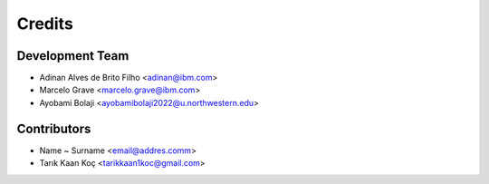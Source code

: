 =======
Credits
=======

Development Team
----------------
* Adinan Alves de Brito Filho <adinan@ibm.com>
* Marcelo Grave  <marcelo.grave@ibm.com>
* Ayobami Bolaji <ayobamibolaji2022@u.northwestern.edu>


Contributors
------------
* Name ~ Surname <email@addres.comm>
* Tarık Kaan Koç <tarikkaan1koc@gmail.com>
